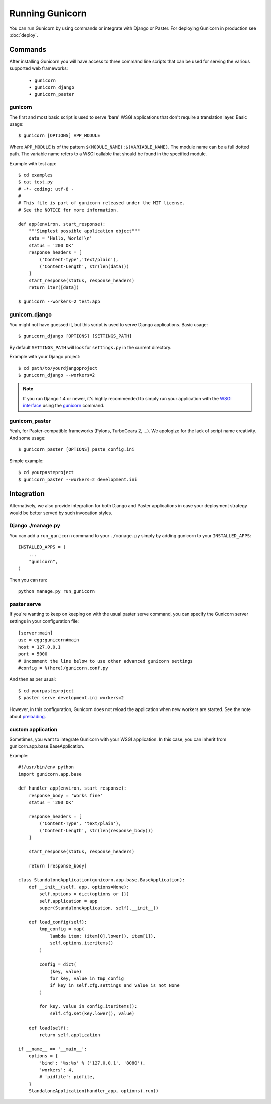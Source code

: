 ================
Running Gunicorn
================

You can run Gunicorn by using commands or integrate with Django or Paster. For
deploying Gunicorn in production see :doc:`deploy`.

Commands
========

After installing Gunicorn you will have access to three command line scripts
that can be used for serving the various supported web frameworks:

  * ``gunicorn``
  * ``gunicorn_django``
  * ``gunicorn_paster``

gunicorn
--------

The first and most basic script is used to serve 'bare' WSGI applications
that don't require a translation layer. Basic usage::

    $ gunicorn [OPTIONS] APP_MODULE

Where ``APP_MODULE`` is of the pattern ``$(MODULE_NAME):$(VARIABLE_NAME)``. The
module name can be a full dotted path. The variable name refers to a WSGI
callable that should be found in the specified module.

Example with test app::

    $ cd examples
    $ cat test.py
    # -*- coding: utf-8 -
    #
    # This file is part of gunicorn released under the MIT license.
    # See the NOTICE for more information.

    def app(environ, start_response):
        """Simplest possible application object"""
        data = 'Hello, World!\n'
        status = '200 OK'
        response_headers = [
            ('Content-type','text/plain'),
            ('Content-Length', str(len(data)))
        ]
        start_response(status, response_headers)
        return iter([data])

    $ gunicorn --workers=2 test:app

gunicorn_django
---------------

You might not have guessed it, but this script is used to serve Django
applications. Basic usage::

    $ gunicorn_django [OPTIONS] [SETTINGS_PATH]

By default ``SETTINGS_PATH`` will look for ``settings.py`` in the current
directory.

Example with your Django project::

    $ cd path/to/yourdjangoproject
    $ gunicorn_django --workers=2

.. note:: If you run Django 1.4 or newer, it's highly recommended to
    simply run your application with the `WSGI interface
    <https://docs.djangoproject.com/en/1.4/howto/deployment/wsgi/>`_ using
    the `gunicorn`_ command.

gunicorn_paster
---------------

Yeah, for Paster-compatible frameworks (Pylons, TurboGears 2, ...). We
apologize for the lack of script name creativity. And some usage::

    $ gunicorn_paster [OPTIONS] paste_config.ini

Simple example::

    $ cd yourpasteproject
    $ gunicorn_paster --workers=2 development.ini

Integration
===========

Alternatively, we also provide integration for both Django and Paster
applications in case your deployment strategy would be better served by such
invocation styles.

Django ./manage.py
------------------

You can add a ``run_gunicorn`` command to your ``./manage.py`` simply by adding
gunicorn to your ``INSTALLED_APPS``::

    INSTALLED_APPS = (
        ...
        "gunicorn",
    )

Then you can run::

    python manage.py run_gunicorn

paster serve
------------

If you're wanting to keep on keeping on with the usual paster serve command,
you can specify the Gunicorn server settings in your configuration file::

    [server:main]
    use = egg:gunicorn#main
    host = 127.0.0.1
    port = 5000
    # Uncomment the line below to use other advanced gunicorn settings
    #config = %(here)/gunicorn.conf.py

And then as per usual::

    $ cd yourpasteproject
    $ paster serve development.ini workers=2

However, in this configuration, Gunicorn does not reload the application when
new workers are started. See the note about preloading_.

.. _preloading: configure.html#preload-app


custom application
------------------

Sometimes, you want to integrate Gunicorn with your WSGI application. In this
case, you can inherit from gunicorn.app.base.BaseApplication.

Example::

    #!/usr/bin/env python
    import gunicorn.app.base

    def handler_app(environ, start_response):
        response_body = 'Works fine'
        status = '200 OK'

        response_headers = [
            ('Content-Type', 'text/plain'),
            ('Content-Length', str(len(response_body)))
        ]

        start_response(status, response_headers)

        return [response_body]

    class StandaloneApplication(gunicorn.app.base.BaseApplication):
        def __init__(self, app, options=None):
            self.options = dict(options or {})
            self.application = app
            super(StandaloneApplication, self).__init__()

        def load_config(self):
            tmp_config = map(
                lambda item: (item[0].lower(), item[1]),
                self.options.iteritems()
            )

            config = dict(
                (key, value)
                for key, value in tmp_config
                if key in self.cfg.settings and value is not None
            )

            for key, value in config.iteritems():
                self.cfg.set(key.lower(), value)

        def load(self):
            return self.application

    if __name__ == '__main__':
        options = {
            'bind': '%s:%s' % ('127.0.0.1', '8080'),
            'workers': 4,
            # 'pidfile': pidfile,
        }
        StandaloneApplication(handler_app, options).run()    
